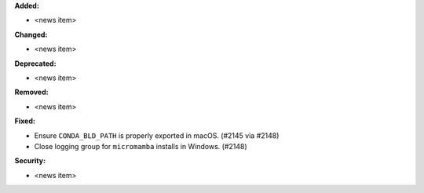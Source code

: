 **Added:**

* <news item>

**Changed:**

* <news item>

**Deprecated:**

* <news item>

**Removed:**

* <news item>

**Fixed:**

* Ensure ``CONDA_BLD_PATH`` is properly exported in macOS. (#2145 via #2148)
* Close logging group for ``micromamba`` installs in Windows. (#2148)

**Security:**

* <news item>
